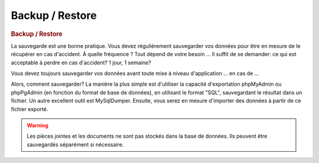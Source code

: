 .. raw:: latex

.. title:: Backup

Backup / Restore
-------------------
.. rubric:: Backup / Restore

La sauvegarde est une bonne pratique.
Vous devez régulièrement sauvegarder vos données pour être en mesure de le récupérer en cas d'accident.
À quelle fréquence ?
Tout dépend de votre besoin ...
Il suffit de se demander: ce qui est acceptable à perdre en cas d'accident? 1 jour, 1 semaine?

Vous devez toujours sauvegarder vos données avant toute mise à niveau d'application ... en cas de ...

Alors, comment sauvegarder?
La manière la plus simple est d'utiliser la capacité d'exportation phpMyAdmin ou phpPgAdmin (en fonction du format de base de données), en utilisant le format "SQL", sauvegardant le résultat dans un fichier.
Un autre excellent outil est MySqlDumper.
Ensuite, vous serez en mesure d'importer des données à partir de ce fichier exporté.

.. seealso:: 
           *Indices* : 
           
               - Assurez-vous d'utiliser le jeu de caractères UTF-8 lors de l'exportation / importation
                
               - Vous ne pouvez pas importer dans une base de données complète (avec les données existantes):
               
                  - Soit vous trunquez les tables avant l'importation (vous devez ensuite vous assurer d'importer des données dans une structure de la même version de l'application!)
                  
                  - Ou vous déposez les tables avant l'importation
                  
                  - Ou vous exportez des données, y compris "Drop tables"
                  
               - Tester régulièrement vos fichiers de back-up, en essayant de le restaurer sur une base de données vide (souvent les sauvegardes ne sont jamais testées et ne peuvent pas être importées si nécessaire ...)
               
.. warning:: Les pièces jointes et les documents ne sont pas stockés dans la base de données.
             Ils peuvent être sauvegardés séparément si nécessaire.